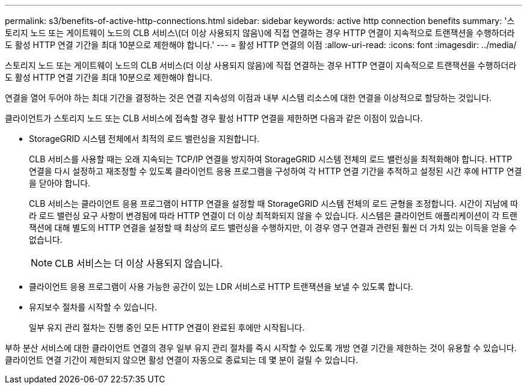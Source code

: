 ---
permalink: s3/benefits-of-active-http-connections.html 
sidebar: sidebar 
keywords: active http connection benefits 
summary: '스토리지 노드 또는 게이트웨이 노드의 CLB 서비스\(더 이상 사용되지 않음\)에 직접 연결하는 경우 HTTP 연결이 지속적으로 트랜잭션을 수행하더라도 활성 HTTP 연결 기간을 최대 10분으로 제한해야 합니다.' 
---
= 활성 HTTP 연결의 이점
:allow-uri-read: 
:icons: font
:imagesdir: ../media/


[role="lead"]
스토리지 노드 또는 게이트웨이 노드의 CLB 서비스(더 이상 사용되지 않음)에 직접 연결하는 경우 HTTP 연결이 지속적으로 트랜잭션을 수행하더라도 활성 HTTP 연결 기간을 최대 10분으로 제한해야 합니다.

연결을 열어 두어야 하는 최대 기간을 결정하는 것은 연결 지속성의 이점과 내부 시스템 리소스에 대한 연결을 이상적으로 할당하는 것입니다.

클라이언트가 스토리지 노드 또는 CLB 서비스에 접속할 경우 활성 HTTP 연결을 제한하면 다음과 같은 이점이 있습니다.

* StorageGRID 시스템 전체에서 최적의 로드 밸런싱을 지원합니다.
+
CLB 서비스를 사용할 때는 오래 지속되는 TCP/IP 연결을 방지하여 StorageGRID 시스템 전체의 로드 밸런싱을 최적화해야 합니다. HTTP 연결을 다시 설정하고 재조정할 수 있도록 클라이언트 응용 프로그램을 구성하여 각 HTTP 연결 기간을 추적하고 설정된 시간 후에 HTTP 연결을 닫아야 합니다.

+
CLB 서비스는 클라이언트 응용 프로그램이 HTTP 연결을 설정할 때 StorageGRID 시스템 전체의 로드 균형을 조정합니다. 시간이 지남에 따라 로드 밸런싱 요구 사항이 변경됨에 따라 HTTP 연결이 더 이상 최적화되지 않을 수 있습니다. 시스템은 클라이언트 애플리케이션이 각 트랜잭션에 대해 별도의 HTTP 연결을 설정할 때 최상의 로드 밸런싱을 수행하지만, 이 경우 영구 연결과 관련된 훨씬 더 가치 있는 이득을 얻을 수 없습니다.

+

NOTE: CLB 서비스는 더 이상 사용되지 않습니다.

* 클라이언트 응용 프로그램이 사용 가능한 공간이 있는 LDR 서비스로 HTTP 트랜잭션을 보낼 수 있도록 합니다.
* 유지보수 절차를 시작할 수 있습니다.
+
일부 유지 관리 절차는 진행 중인 모든 HTTP 연결이 완료된 후에만 시작됩니다.



부하 분산 서비스에 대한 클라이언트 연결의 경우 일부 유지 관리 절차를 즉시 시작할 수 있도록 개방 연결 기간을 제한하는 것이 유용할 수 있습니다. 클라이언트 연결 기간이 제한되지 않으면 활성 연결이 자동으로 종료되는 데 몇 분이 걸릴 수 있습니다.
